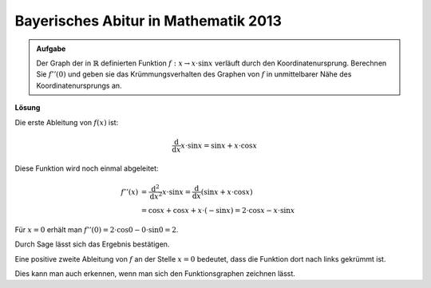 Bayerisches Abitur in Mathematik 2013
-------------------------------------

.. admonition:: Aufgabe

  Der Graph der in :math:`\mathbb{R}` definierten Funktion
  :math:`f:x\rightarrow x\cdot\sin x` verläuft durch den Koordinatenursprung.
  Berechnen Sie :math:`f''(0)` und geben sie das Krümmungsverhalten des Graphen
  von :math:`f` in unmittelbarer Nähe des Koordinatenursprungs an.

**Lösung**

Die erste Ableitung von :math:`f(x)` ist:

.. math::

  \frac{\mathrm{d}}{\mathrm{d}x} x \cdot \sin x = \sin x + x \cdot \cos x

Diese Funktion wird noch einmal abgeleitet:

.. math::

  f''(x) &= \frac{\mathrm{d}^2}{\mathrm{d}x^2} x \cdot \sin x 
  = \frac{\mathrm{d}}{\mathrm{d}x} \left( \sin x + x \cdot \cos x \right)\\
  &= \cos x + \cos x + x \cdot (-\sin x) = 2 \cdot \cos x - x \cdot \sin x

Für :math:`x=0` erhält man
:math:`f''(0) = 2 \cdot \cos 0 - 0 \cdot \sin 0 = 2`.

Durch Sage lässt sich das Ergebnis bestätigen.

.. sagecellserver::

  sage: f(x) = x*sin(x)
  sage: df(x) = derivative(f,x)
  sage: ddf(x) = derivative(df,x)
  sage: print("ddf(x) = " + str(ddf(x)))
  sage: print("ddf(0) = " + str(ddf(0)))

.. end of output

Eine positive zweite Ableitung von :math:`f` an der Stelle :math:`x=0`
bedeutet, dass die Funktion dort nach links gekrümmt ist.

Dies kann man auch erkennen, wenn man sich den Funktionsgraphen zeichnen lässt.

.. sagecellserver::

  sage: pf = plot(f(x),(-6,6))
  sage: show(pf, aspect_ratio=1)

.. end of output
